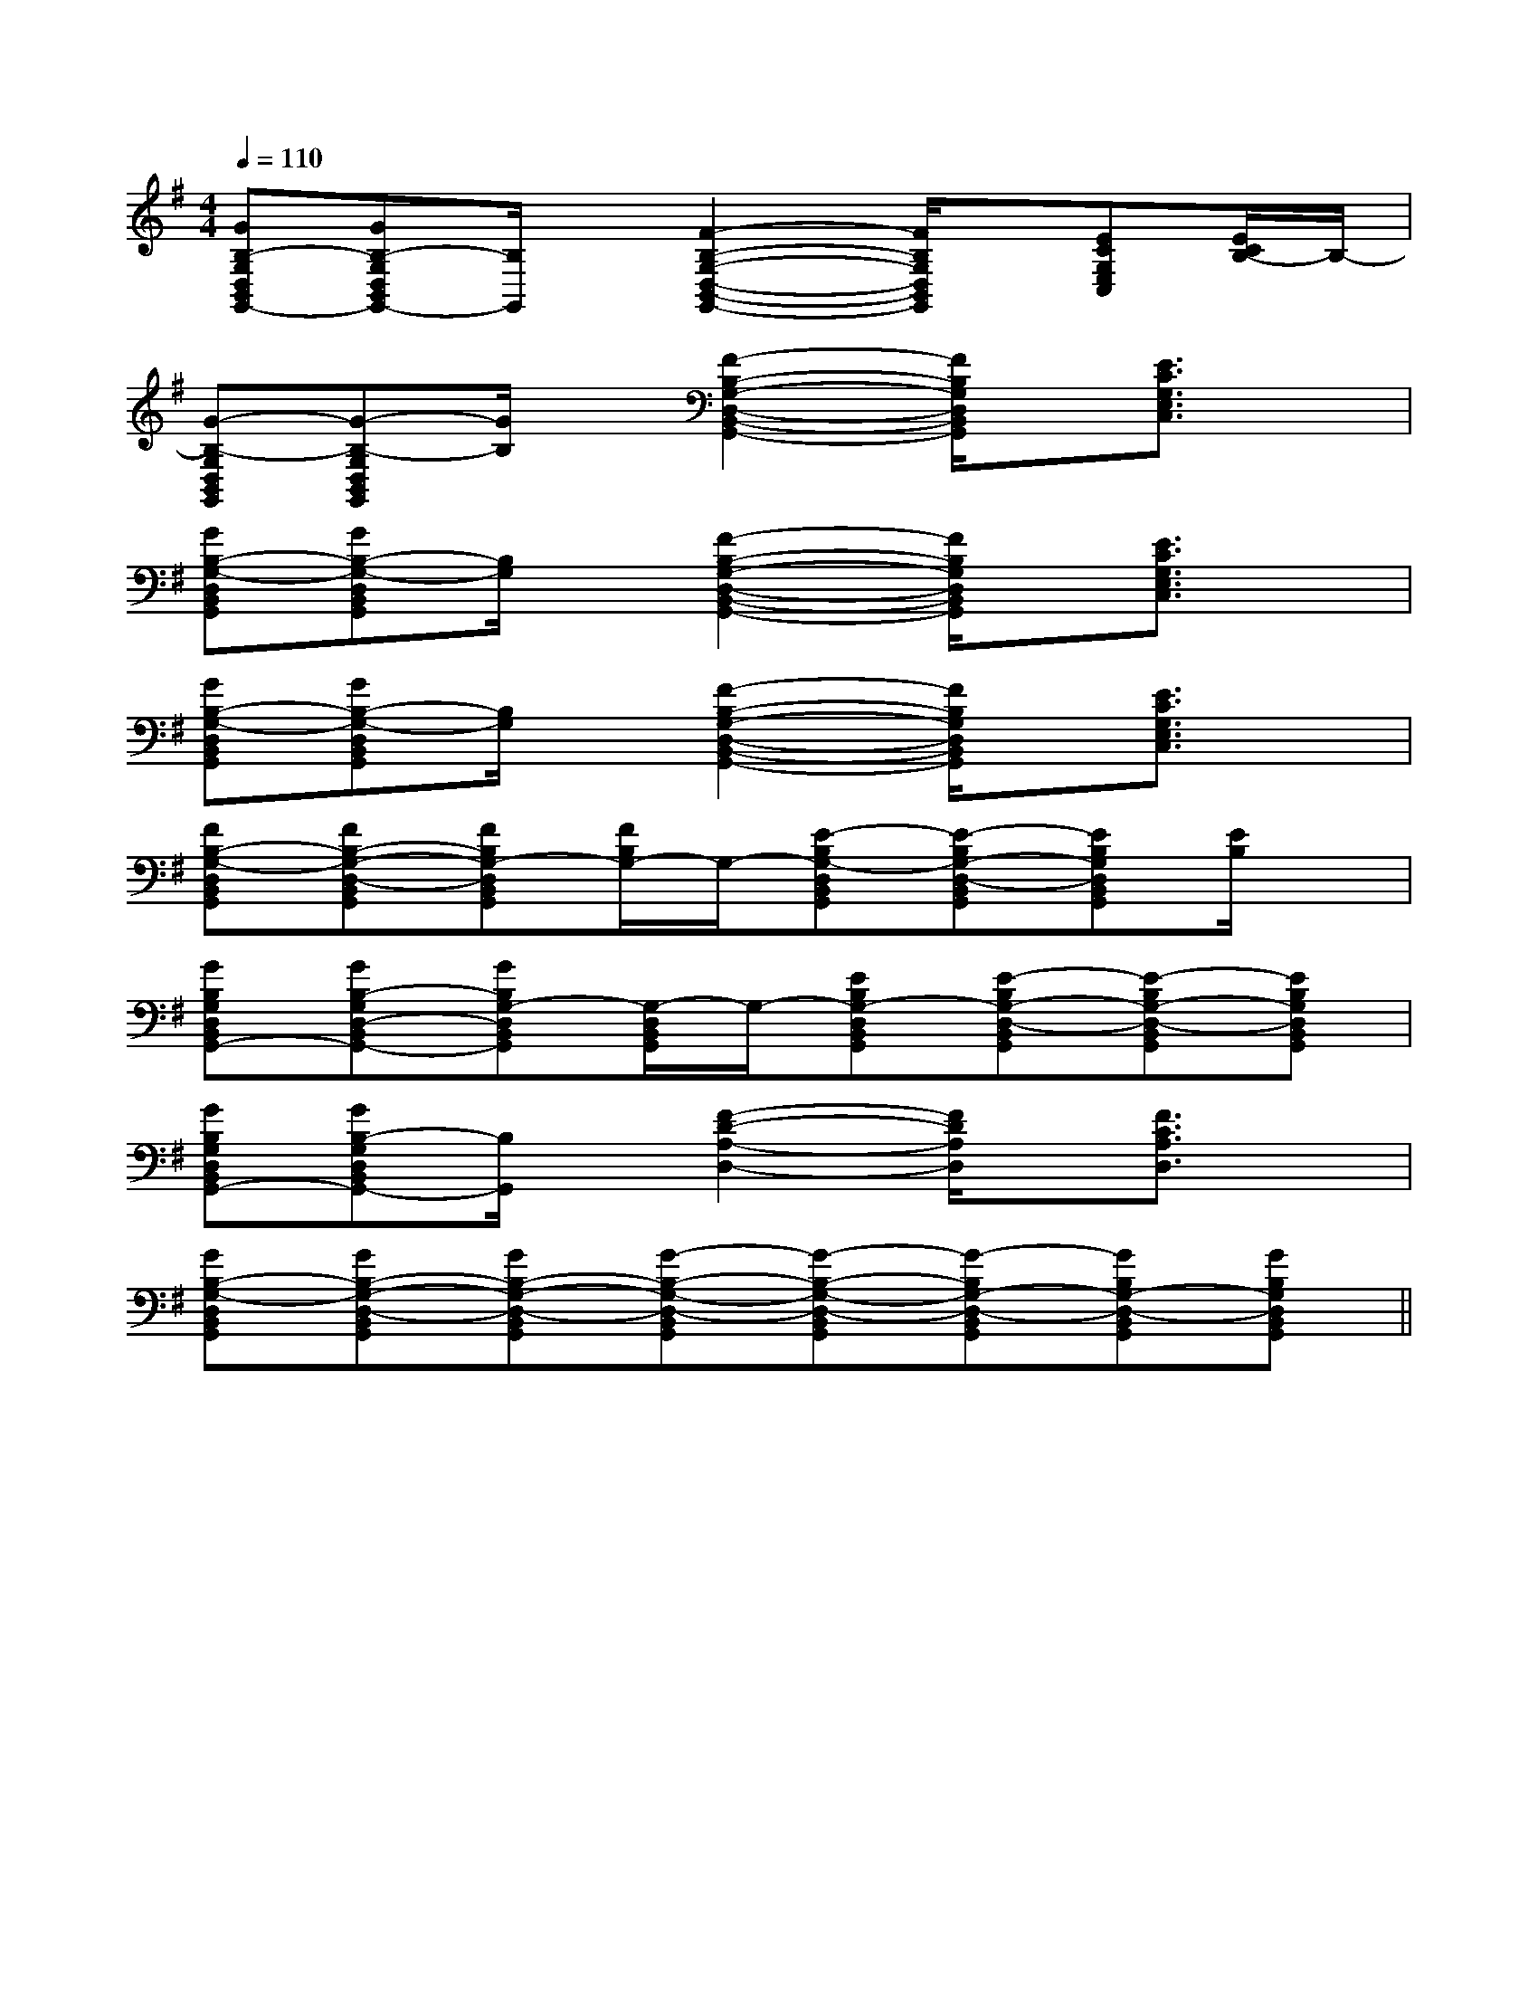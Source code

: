 X:1
T:
M:4/4
L:1/8
Q:1/4=110
K:G
%1sharps
%%MIDI program 0
%%MIDI program 0
V:1
%%MIDI program 24
[GB,-G,D,B,,G,,-][GB,-G,D,B,,G,,-][B,/2G,,/2]x/2[F2-B,2-G,2-D,2-B,,2-G,,2-][F/2B,/2G,/2D,/2B,,/2G,,/2]x/2[ECG,E,C,][E/2C/2B,/2-]B,/2-|
[G-B,-G,D,B,,G,,][G-B,-G,D,B,,G,,][G/2B,/2]x/2[F2-B,2-G,2-D,2-B,,2-G,,2-][F/2B,/2G,/2D,/2B,,/2G,,/2]x/2[E3/2C3/2G,3/2E,3/2C,3/2]x/2|
[GB,-G,-D,B,,G,,][GB,-G,-D,B,,G,,][B,/2G,/2]x/2[F2-B,2-G,2-D,2-B,,2-G,,2-][F/2B,/2G,/2D,/2B,,/2G,,/2]x/2[E3/2C3/2G,3/2E,3/2C,3/2]x/2|
[GB,-G,-D,B,,G,,][GB,-G,-D,B,,G,,][B,/2G,/2]x/2[F2-B,2-G,2-D,2-B,,2-G,,2-][F/2B,/2G,/2D,/2B,,/2G,,/2]x/2[E3/2C3/2G,3/2E,3/2C,3/2]x/2|
[FB,-G,-D,B,,G,,][FB,-G,-D,-B,,G,,][FB,G,-D,B,,G,,][F/2B,/2G,/2-]G,/2-[E-B,G,-D,B,,G,,][E-B,G,-D,-B,,G,,][EB,G,D,B,,G,,][E/2B,/2]x/2|
[GB,G,D,B,,G,,-][GB,-G,D,-B,,G,,-][GB,G,-D,B,,G,,][G,/2-D,/2B,,/2G,,/2]G,/2-[EB,G,-D,B,,G,,][E-B,G,-D,-B,,G,,][E-B,G,-D,-B,,G,,][EB,G,D,B,,G,,]|
[GB,G,D,B,,G,,-][GB,-G,D,B,,G,,-][B,/2G,,/2]x/2[F2-D2-A,2-D,2-][F/2D/2A,/2D,/2]x/2[F3/2C3/2A,3/2D,3/2]x/2|
[GB,-G,-D,B,,G,,][GB,-G,-D,-B,,G,,][GB,-G,-D,-B,,G,,][G-B,-G,-D,-B,,G,,][G-B,-G,-D,-B,,G,,][G-B,G,-D,-B,,G,,][GB,G,-D,-B,,G,,][GB,G,D,B,,G,,]||
|
|
|
|
|
|
|
|
|
|
|
|
|
|
[D/2A,/2-D,/2-][D/2A,/2-D,/2-][D/2A,/2-D,/2-][D/2A,/2-D,/2-][D/2A,/2-D,/2-][D/2A,/2-D,/2-][D/2A,/2-D,/2-][D/2A,/2-D,/2-][D/2A,/2-D,/2-][D/2A,/2-D,/2-][D/2A,/2-D,/2-][D/2A,/2-D,/2-][D/2A,/2-D,/2-][D/2A,/2-D,/2-]-=F-]-=F-]-=F-]-=F-]-=F-]-=F-]-=F-]-=F-]-=F-]-=F-]-=F-]-=F-]-=F-]-=F-]C/2-A,/2F,,/2-]C/2-A,/2F,,/2-]C/2-A,/2F,,/2-]C/2-A,/2F,,/2-]C/2-A,/2F,,/2-]C/2-A,/2F,,/2-]C/2-A,/2F,,/2-]C/2-A,/2F,,/2-]C/2-A,/2F,,/2-]C/2-A,/2F,,/2-]C/2-A,/2F,,/2-]C/2-A,/2F,,/2-]C/2-A,/2F,,/2-]C/2-A,/2F,,/2-]C/2-A,/2F,,/2-][AF-D][AF-D][AF-D][AF-D][AF-D][AF-D][AF-D][AF-D][AF-D][AF-D][AF-D][AF-D][AF-D][AF-D][AF-D][F8C8A,[F8C8A,[F8C8A,[F8C8A,[F8C8A,[F8C8A,[F8C8A,[F8C8A,[F8C8A,[F8C8A,[F8C8A,[F8C8A,[F8C8A,4-E4-C4-A,4-]4-E4-C4-A,4-]4-E4-C4-A,4-]4-E4-C4-A,4-]4-E4-C4-A,4-]4-E4-C4-A,4-]4-E4-C4-A,4-]4-E4-C4-A,4-]4-E4-C4-A,4-]4-E4-C4-A,4-]4-E4-C4-A,4-]4-E4-C4-A,4-]4-E4-C4-A,4-]4-E4-C4-A,4-]4-E4-C4-A,4-][A=G[A=G[A=G[A=G[A=G[A=G[A=G[A=G[A=G[A=G[A=G[A=G[A=G[A=G[A=G[E4-C4-A,4-][E4-C4-A,4-][E4-C4-A,4-][E4-C4-A,4-][E4-C4-A,4-][E4-C4-A,4-][E4-C4-A,4-][E4-C4-A,4-][E4-C4-A,4-][E4-C4-A,4-][E4-C4-A,4-][E4-C4-A,4-][E4-C4-A,4-][E4-C4-A,4-][E4-C4-A,4-][G/2E/2B,/2E,/2-E,,/2-][G/2E/2B,/2E,/2-E,,/2-][G/2E/2B,/2E,/2-E,,/2-][G/2E/2B,/2E,/2-E,,/2-][G/2E/2B,/2E,/2-E,,/2-][G/2E/2B,/2E,/2-E,,/2-][G/2E/2B,/2E,/2-E,,/2-][G/2E/2B,/2E,/2-E,,/2-][G/2E/2B,/2E,/2-E,,/2-][G/2E/2B,/2E,/2-E,,/2-][G/2E/2B,/2E,/2-E,,/2-][G/2E/2B,/2E,/2-E,,/2-][G/2E/2B,/2E,/2-E,,/2-][G/2E/2B,/2E,/2-E,,/2-][G/2E/2B,/2E,/2-E,,/2-][D3/2-A,3/2-][D3/2-A,3/2-][D3/2-A,3/2-][D3/2-A,3/2-][D3/2-A,3/2-][D3/2-A,3/2-][D3/2-A,3/2-][D3/2-A,3/2-][D3/2-A,3/2-][D3/2-A,3/2-][D3/2-A,3/2-][D3/2-A,3/2-][D3/2-A,3/2-][D3/2-A,3/2-][D3/2-A,3/2-][GA,,][GA,,][GA,,][GA,,][GA,,][GA,,][GA,,][GA,,][GA,,][GA,,][GA,,][GA,,][GA,,][GA,,][GA,,][G/2D/2^A,/2[G/2D/2^A,/2[G/2D/2^A,/2[G/2D/2^A,/2[G/2D/2^A,/2[G/2D/2^A,/2[G/2D/2^A,/2[G/2D/2^A,/2[G/2D/2^A,/2[G/2D/2^A,/2[G/2D/2^A,/2[G/2D/2^A,/2[G/2D/2^A,/2[G/2D/2^A,/2[G/2D/2^A,/2A,/2-A,,,/2-]A,/2-A,,,/2-]A,/2-A,,,/2-]A,/2-A,,,/2-]A,/2-A,,,/2-]A,/2-A,,,/2-]A,/2-A,,,/2-]A,/2-A,,,/2-]A,/2-A,,,/2-]A,/2-A,,,/2-]A,/2-A,,,/2-]A,/2-A,,,/2-]A,/2-A,,,/2-]A,/2-A,,,/2-]A,/2-A,,,/2-][g/2-G,/2-][g/2-G,/2-][g/2-G,/2-][g/2-G,/2-][g/2-G,/2-][g/2-G,/2-][g/2-G,/2-][g/2-G,/2-][g/2-G,/2-][g/2-G,/2-][g/2-G,/2-][g/2-G,/2-][g/2-G,/2-][g/2-G,/2-][g/2-G,/2-][G-EB,][G-EB,][G-EB,][G-EB,][G-EB,][G-EB,][G-EB,][G-EB,][G-EB,][G-EB,][G-EB,][G-EB,][G-EB,][G-EB,][G-EB,][G,-E,-C,-][G,-E,-C,-][G,-E,-C,-][G,-E,-C,-][G,-E,-C,-][G,-E,-C,-][G,-E,-C,-][G,-E,-C,-][G,-E,-C,-][G,-E,-C,-][G,-E,-C,-][G,-E,-C,-][G,-E,-C,-][G,-E,-C,-][G,-E,-C,-][C/2A,/2F,/2C,/2F,,/2][C/2A,/2F,/2C,/2F,,/2][C/2A,/2F,/2C,/2F,,/2][C/2A,/2F,/2C,/2F,,/2][C/2A,/2F,/2C,/2F,,/2][C/2A,/2F,/2C,/2F,,/2][C/2A,/2F,/2C,/2F,,/2][C/2A,/2F,/2C,/2F,,/2][C/2A,/2F,/2C,/2F,,/2][C/2A,/2F,/2C,/2F,,/2][C/2A,/2F,/2C,/2F,,/2][C/2A,/2F,/2C,/2F,,/2][C/2A,/2F,/2C,/2F,,/2][C/2A,/2F,/2C,/2F,,/2][C/2A,/2F,/2C,/2F,,/2][F/2-E/2C/2-A,/2-][F/2-E/2C/2-A,/2-][F/2-E/2C/2-A,/2-][F/2-E/2C/2-A,/2-][F/2-E/2C/2-A,/2-][F/2-E/2C/2-A,/2-][F/2-E/2C/2-A,/2-][F/2-E/2C/2-A,/2-][F/2-E/2C/2-A,/2-][F/2-E/2C/2-A,/2-][F/2-E/2C/2-A,/2-][F/2-E/2C/2-A,/2-][F/2-E/2C/2-A,/2-][F/2-E/2C/2-A,/2-][F/2-E/2C/2-A,/2-]F,6F,6F,6F,6F,6F,6F,6F,6F,6